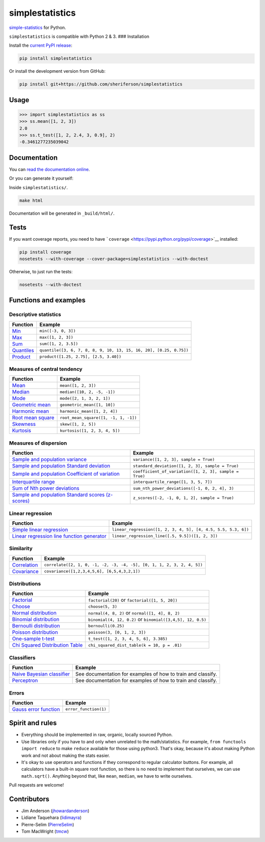simplestatistics
----------------

|Circle CI| |codecov| |Documentation Status| |PyPI version|

`simple-statistics <https://github.com/tmcw/simple-statistics>`__ for Python.

``simplestatistics`` is compatible with Python 2 & 3. ### Installation

Install the `current PyPI release <https://pypi.python.org/pypi/simplestatistics>`__:

.. code:: bash

    pip install simplestatistics

Or install the development version from GitHub:

.. code:: bash

    pip install git+https://github.com/sheriferson/simplestatistics

Usage
~~~~~

.. code:: python

    >>> import simplestatistics as ss
    >>> ss.mean([1, 2, 3])
    2.0
    >>> ss.t_test([1, 2, 2.4, 3, 0.9], 2)
    -0.3461277235039042

Documentation
~~~~~~~~~~~~~

You can `read the documentation online <http://simplestatistics.readthedocs.io/en/latest/>`__.

Or you can generate it yourself:

Inside ``simplestatistics/``.

.. code:: bash

    make html

Documentation will be generated in ``_build/html/``.

Tests
~~~~~

If you want coverage reports, you need to have ```coverage`` <https://pypi.python.org/pypi/coverage>`__ installed:

.. code:: bash

    pip install coverage
    nosetests --with-coverage --cover-package=simplestatistics --with-doctest

Otherwise, to just run the tests:

.. code:: bash

    nosetests --with-doctest

Functions and examples
~~~~~~~~~~~~~~~~~~~~~~

Descriptive statistics
^^^^^^^^^^^^^^^^^^^^^^

+-------------------------------------------------------------------------------+----------------------------------------------------------------------+
| Function                                                                      | Example                                                              |
+===============================================================================+======================================================================+
| `Min <http://simplestatistics.readthedocs.io/en/latest/#min>`__               | ``min([-3, 0, 3])``                                                  |
+-------------------------------------------------------------------------------+----------------------------------------------------------------------+
| `Max <http://simplestatistics.readthedocs.io/en/latest/#max>`__               | ``max([1, 2, 3])``                                                   |
+-------------------------------------------------------------------------------+----------------------------------------------------------------------+
| `Sum <http://simplestatistics.readthedocs.io/en/latest/#sum>`__               | ``sum([1, 2, 3.5])``                                                 |
+-------------------------------------------------------------------------------+----------------------------------------------------------------------+
| `Quantiles <http://simplestatistics.readthedocs.io/en/latest/#quantiles>`__   | ``quantile([3, 6, 7, 8, 8, 9, 10, 13, 15, 16, 20], [0.25, 0.75])``   |
+-------------------------------------------------------------------------------+----------------------------------------------------------------------+
| `Product <http://simplestatistics.readthedocs.io/en/latest/#product>`__       | ``product([1.25, 2.75], [2.5, 3.40])``                               |
+-------------------------------------------------------------------------------+----------------------------------------------------------------------+

Measures of central tendency
^^^^^^^^^^^^^^^^^^^^^^^^^^^^

+---------------------------------------------------------------------------------------------+----------------------------------------+
| Function                                                                                    | Example                                |
+=============================================================================================+========================================+
| `Mean <http://simplestatistics.readthedocs.io/en/latest/#mean>`__                           | ``mean([1, 2, 3])``                    |
+---------------------------------------------------------------------------------------------+----------------------------------------+
| `Median <http://simplestatistics.readthedocs.io/en/latest/#median>`__                       | ``median([10, 2, -5, -1])``            |
+---------------------------------------------------------------------------------------------+----------------------------------------+
| `Mode <http://simplestatistics.readthedocs.io/en/latest/#mode>`__                           | ``mode([2, 1, 3, 2, 1])``              |
+---------------------------------------------------------------------------------------------+----------------------------------------+
| `Geometric mean <http://simplestatistics.readthedocs.io/en/latest/#geometric-mean>`__       | ``geometric_mean([1, 10])``            |
+---------------------------------------------------------------------------------------------+----------------------------------------+
| `Harmonic mean <http://simplestatistics.readthedocs.io/en/latest/#harmonic-mean>`__         | ``harmonic_mean([1, 2, 4])``           |
+---------------------------------------------------------------------------------------------+----------------------------------------+
| `Root mean square <http://simplestatistics.readthedocs.io/en/latest/#root-mean-square>`__   | ``root_mean_square([1, -1, 1, -1])``   |
+---------------------------------------------------------------------------------------------+----------------------------------------+
| `Skewness <http://simplestatistics.readthedocs.io/en/latest/#skewness>`__                   | ``skew([1, 2, 5])``                    |
+---------------------------------------------------------------------------------------------+----------------------------------------+
| `Kurtosis <http://simplestatistics.readthedocs.io/en/latest/#kurtosis>`__                   | ``kurtosis([1, 2, 3, 4, 5])``          |
+---------------------------------------------------------------------------------------------+----------------------------------------+

Measures of dispersion
^^^^^^^^^^^^^^^^^^^^^^

+-------------------------------------------------------------------------------------------------------------------------------------+----------------------------------------------------------+
| Function                                                                                                                            | Example                                                  |
+=====================================================================================================================================+==========================================================+
| `Sample and population variance <http://simplestatistics.readthedocs.io/en/latest/#variance>`__                                     | ``variance([1, 2, 3], sample = True)``                   |
+-------------------------------------------------------------------------------------------------------------------------------------+----------------------------------------------------------+
| `Sample and population Standard deviation <http://simplestatistics.readthedocs.io/en/latest/#standard-deviation>`__                 | ``standard_deviation([1, 2, 3], sample = True)``         |
+-------------------------------------------------------------------------------------------------------------------------------------+----------------------------------------------------------+
| `Sample and population Coefficient of variation <http://simplestatistics.readthedocs.io/en/latest/#coefficient-of-variation>`__     | ``coefficient_of_variation([1, 2, 3], sample = True)``   |
+-------------------------------------------------------------------------------------------------------------------------------------+----------------------------------------------------------+
| `Interquartile range <http://simplestatistics.readthedocs.io/en/latest/#interquartile-range>`__                                     | ``interquartile_range([1, 3, 5, 7])``                    |
+-------------------------------------------------------------------------------------------------------------------------------------+----------------------------------------------------------+
| `Sum of Nth power deviations <http://simplestatistics.readthedocs.io/en/latest/#sum-of-nth-power-deviations>`__                     | ``sum_nth_power_deviations([-1, 0, 2, 4], 3)``           |
+-------------------------------------------------------------------------------------------------------------------------------------+----------------------------------------------------------+
| `Sample and population Standard scores (z-scores) <http://simplestatistics.readthedocs.io/en/latest/#standard-scores-z-scores>`__   | ``z_scores([-2, -1, 0, 1, 2], sample = True)``           |
+-------------------------------------------------------------------------------------------------------------------------------------+----------------------------------------------------------+

Linear regression
^^^^^^^^^^^^^^^^^

+-------------------------------------------------------------------------------------------------------------------------------------+-----------------------------------------------------------------+
| Function                                                                                                                            | Example                                                         |
+=====================================================================================================================================+=================================================================+
| `Simple linear regression <http://simplestatistics.readthedocs.io/en/latest/#linear-regression>`__                                  | ``linear_regression([1, 2, 3, 4, 5], [4, 4.5, 5.5, 5.3, 6])``   |
+-------------------------------------------------------------------------------------------------------------------------------------+-----------------------------------------------------------------+
| `Linear regression line function generator <http://simplestatistics.readthedocs.io/en/latest/#linear-regression-line-function>`__   | ``linear_regression_line([.5, 9.5])([1, 2, 3])``                |
+-------------------------------------------------------------------------------------------------------------------------------------+-----------------------------------------------------------------+

Similarity
^^^^^^^^^^

+-----------------------------------------------------------------------------------+--------------------------------------------------------------------------+
| Function                                                                          | Example                                                                  |
+===================================================================================+==========================================================================+
| `Correlation <http://simplestatistics.readthedocs.io/en/latest/#correlation>`__   | ``correlate([2, 1, 0, -1, -2, -3, -4, -5], [0, 1, 1, 2, 3, 2, 4, 5])``   |
+-----------------------------------------------------------------------------------+--------------------------------------------------------------------------+
| `Covariance <http://simplestatistics.readthedocs.io/en/latest/#covariance>`__     | ``covariance([1,2,3,4,5,6], [6,5,4,3,2,1])``                             |
+-----------------------------------------------------------------------------------+--------------------------------------------------------------------------+

Distributions
^^^^^^^^^^^^^

+-------------------------------------------------------------------------------------------------------------------------+--------------------------------------------------------------+
| Function                                                                                                                | Example                                                      |
+=========================================================================================================================+==============================================================+
| `Factorial <http://simplestatistics.readthedocs.io/en/latest/#factorial>`__                                             | ``factorial(20)`` or ``factorial([1, 5, 20])``               |
+-------------------------------------------------------------------------------------------------------------------------+--------------------------------------------------------------+
| `Choose <http://simplestatistics.readthedocs.io/en/latest/#choose>`__                                                   | ``choose(5, 3)``                                             |
+-------------------------------------------------------------------------------------------------------------------------+--------------------------------------------------------------+
| `Normal distribution <http://simplestatistics.readthedocs.io/en/latest/#normal-distribution>`__                         | ``normal(4, 8, 2)`` or ``normal([1, 4], 8, 2)``              |
+-------------------------------------------------------------------------------------------------------------------------+--------------------------------------------------------------+
| `Binomial distribution <http://simplestatistics.readthedocs.io/en/latest/#binomial-distribution>`__                     | ``binomial(4, 12, 0.2)`` or ``binomial([3,4,5], 12, 0.5)``   |
+-------------------------------------------------------------------------------------------------------------------------+--------------------------------------------------------------+
| `Bernoulli distribution <http://simplestatistics.readthedocs.io/en/latest/#bernoulli-distribution>`__                   | ``bernoulli(0.25)``                                          |
+-------------------------------------------------------------------------------------------------------------------------+--------------------------------------------------------------+
| `Poisson distribution <http://simplestatistics.readthedocs.io/en/latest/#poisson-distribution>`__                       | ``poisson(3, [0, 1, 2, 3])``                                 |
+-------------------------------------------------------------------------------------------------------------------------+--------------------------------------------------------------+
| `One-sample t-test <http://simplestatistics.readthedocs.io/en/latest/#one-sample-t-test>`__                             | ``t_test([1, 2, 3, 4, 5, 6], 3.385)``                        |
+-------------------------------------------------------------------------------------------------------------------------+--------------------------------------------------------------+
| `Chi Squared Distribution Table <http://simplestatistics.readthedocs.io/en/latest/#chi-squared-distribution-table>`__   | ``chi_squared_dist_table(k = 10, p = .01)``                  |
+-------------------------------------------------------------------------------------------------------------------------+--------------------------------------------------------------+

Classifiers
^^^^^^^^^^^

+---------------------------------------------------------------------------------------------------------+----------------------------------------------------------------+
| Function                                                                                                | Example                                                        |
+=========================================================================================================+================================================================+
| `Naive Bayesian classifier <http://simplestatistics.readthedocs.io/en/latest/#bayesian-classifier>`__   | See documentation for examples of how to train and classify.   |
+---------------------------------------------------------------------------------------------------------+----------------------------------------------------------------+
| `Perceptron <http://simplestatistics.readthedocs.io/en/latest/#perceptron>`__                           | See documentation for examples of how to train and classify.   |
+---------------------------------------------------------------------------------------------------------+----------------------------------------------------------------+

Errors
^^^^^^

+-----------------------------------------------------------------------------------------------+-------------------------+
| Function                                                                                      | Example                 |
+===============================================================================================+=========================+
| `Gauss error function <http://simplestatistics.readthedocs.io/en/latest/#error-function>`__   | ``error_function(1)``   |
+-----------------------------------------------------------------------------------------------+-------------------------+

Spirit and rules
~~~~~~~~~~~~~~~~

-  Everything should be implemented in raw, organic, locally sourced Python.
-  Use libraries only if you have to and only when unrelated to the math/statistics. For example,
   ``from functools import reduce`` to make ``reduce`` available for those using python3. That's okay, because it's
   about making Python work and not about making the stats easier.
-  It's okay to use operators and functions if they correspond to regular calculator buttons. For example, all
   calculators have a built-in square root function, so there is no need to implement that ourselves, we can use
   ``math.sqrt()``. Anything beyond that, like ``mean``, ``median``, we have to write ourselves.

Pull requests are welcome!

Contributors
~~~~~~~~~~~~

-  Jim Anderson (`jhowardanderson <https://github.com/jhowardanderson>`__)
-  Lidiane Taquehara (`lidimayra <https://github.com/lidimayra>`__)
-  Pierre-Selim (`PierreSelim <https://github.com/PierreSelim>`__)
-  Tom MacWright (`tmcw <https://github.com/tmcw>`__)

.. |Circle CI| image:: https://circleci.com/gh/sheriferson/simplestatistics.svg?style=svg
   :target: https://circleci.com/gh/sheriferson/simplestatistics
.. |codecov| image:: https://codecov.io/gh/sheriferson/simplestatistics/branch/master/graph/badge.svg
   :target: https://codecov.io/gh/sheriferson/simplestatistics
.. |Documentation Status| image:: https://readthedocs.org/projects/simplestatistics/badge/?version=latest
   :target: http://simplestatistics.readthedocs.io/en/latest/?badge=latest
.. |PyPI version| image:: https://badge.fury.io/py/simplestatistics.svg
   :target: https://badge.fury.io/py/simplestatistics
